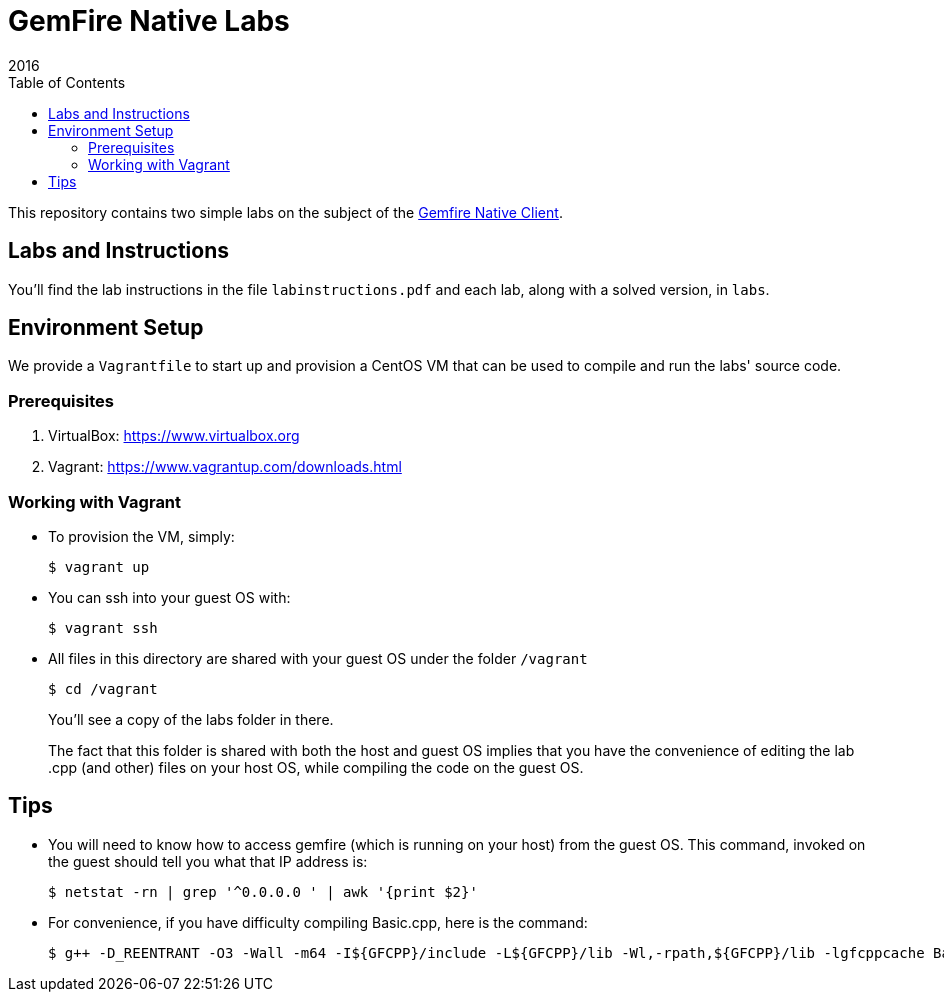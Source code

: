 = GemFire Native Labs
2016
:toc:

This repository contains two simple labs on the subject of the http://gemfire.docs.pivotal.io/docs-gemfire/gemfire_nativeclient/about_native_client_users_guide.html[Gemfire Native Client].

== Labs and Instructions

You'll find the lab instructions in the file `labinstructions.pdf` and each lab, along with a solved version, in `labs`.

== Environment Setup

We provide a `Vagrantfile` to start up and provision a CentOS VM that can be used to compile and run the labs' source code.

=== Prerequisites

1. VirtualBox: https://www.virtualbox.org
2. Vagrant: https://www.vagrantup.com/downloads.html

=== Working with Vagrant

* To provision the VM, simply:

  $ vagrant up
+
* You can ssh into your guest OS with:

  $ vagrant ssh
+
* All files in this directory are shared with your guest OS under the folder `/vagrant`

  $ cd /vagrant
+
You'll see a copy of the labs folder in there.
+
The fact that this folder is shared with both the host and guest OS implies that you have the convenience of editing the lab .cpp (and other) files on your host OS, while compiling the code on the guest OS.

== Tips

* You will need to know how to access gemfire (which is running on your host) from the guest OS.  This command, invoked on the guest should tell you what that IP address is:

  $ netstat -rn | grep '^0.0.0.0 ' | awk '{print $2}'
+
* For convenience, if you have difficulty compiling Basic.cpp, here is the command:

  $ g++ -D_REENTRANT -O3 -Wall -m64 -I${GFCPP}/include -L${GFCPP}/lib -Wl,-rpath,${GFCPP}/lib -lgfcppcache Basic.cpp -o Basic


